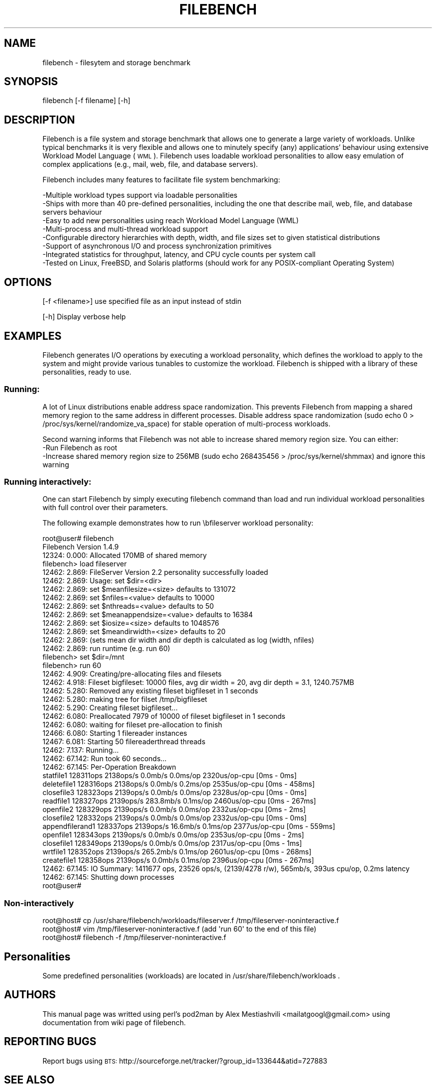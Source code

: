 .\" Automatically generated by Pod::Man 2.25 (Pod::Simple 3.16)
.\"
.\" Standard preamble:
.\" ========================================================================
.de Sp \" Vertical space (when we can't use .PP)
.if t .sp .5v
.if n .sp
..
.de Vb \" Begin verbatim text
.ft CW
.nf
.ne \\$1
..
.de Ve \" End verbatim text
.ft R
.fi
..
.\" Set up some character translations and predefined strings.  \*(-- will
.\" give an unbreakable dash, \*(PI will give pi, \*(L" will give a left
.\" double quote, and \*(R" will give a right double quote.  \*(C+ will
.\" give a nicer C++.  Capital omega is used to do unbreakable dashes and
.\" therefore won't be available.  \*(C` and \*(C' expand to `' in nroff,
.\" nothing in troff, for use with C<>.
.tr \(*W-
.ds C+ C\v'-.1v'\h'-1p'\s-2+\h'-1p'+\s0\v'.1v'\h'-1p'
.ie n \{\
.    ds -- \(*W-
.    ds PI pi
.    if (\n(.H=4u)&(1m=24u) .ds -- \(*W\h'-12u'\(*W\h'-12u'-\" diablo 10 pitch
.    if (\n(.H=4u)&(1m=20u) .ds -- \(*W\h'-12u'\(*W\h'-8u'-\"  diablo 12 pitch
.    ds L" ""
.    ds R" ""
.    ds C` ""
.    ds C' ""
'br\}
.el\{\
.    ds -- \|\(em\|
.    ds PI \(*p
.    ds L" ``
.    ds R" ''
'br\}
.\"
.\" Escape single quotes in literal strings from groff's Unicode transform.
.ie \n(.g .ds Aq \(aq
.el       .ds Aq '
.\"
.\" If the F register is turned on, we'll generate index entries on stderr for
.\" titles (.TH), headers (.SH), subsections (.SS), items (.Ip), and index
.\" entries marked with X<> in POD.  Of course, you'll have to process the
.\" output yourself in some meaningful fashion.
.ie \nF \{\
.    de IX
.    tm Index:\\$1\t\\n%\t"\\$2"
..
.    nr % 0
.    rr F
.\}
.el \{\
.    de IX
..
.\}
.\"
.\" Accent mark definitions (@(#)ms.acc 1.5 88/02/08 SMI; from UCB 4.2).
.\" Fear.  Run.  Save yourself.  No user-serviceable parts.
.    \" fudge factors for nroff and troff
.if n \{\
.    ds #H 0
.    ds #V .8m
.    ds #F .3m
.    ds #[ \f1
.    ds #] \fP
.\}
.if t \{\
.    ds #H ((1u-(\\\\n(.fu%2u))*.13m)
.    ds #V .6m
.    ds #F 0
.    ds #[ \&
.    ds #] \&
.\}
.    \" simple accents for nroff and troff
.if n \{\
.    ds ' \&
.    ds ` \&
.    ds ^ \&
.    ds , \&
.    ds ~ ~
.    ds /
.\}
.if t \{\
.    ds ' \\k:\h'-(\\n(.wu*8/10-\*(#H)'\'\h"|\\n:u"
.    ds ` \\k:\h'-(\\n(.wu*8/10-\*(#H)'\`\h'|\\n:u'
.    ds ^ \\k:\h'-(\\n(.wu*10/11-\*(#H)'^\h'|\\n:u'
.    ds , \\k:\h'-(\\n(.wu*8/10)',\h'|\\n:u'
.    ds ~ \\k:\h'-(\\n(.wu-\*(#H-.1m)'~\h'|\\n:u'
.    ds / \\k:\h'-(\\n(.wu*8/10-\*(#H)'\z\(sl\h'|\\n:u'
.\}
.    \" troff and (daisy-wheel) nroff accents
.ds : \\k:\h'-(\\n(.wu*8/10-\*(#H+.1m+\*(#F)'\v'-\*(#V'\z.\h'.2m+\*(#F'.\h'|\\n:u'\v'\*(#V'
.ds 8 \h'\*(#H'\(*b\h'-\*(#H'
.ds o \\k:\h'-(\\n(.wu+\w'\(de'u-\*(#H)/2u'\v'-.3n'\*(#[\z\(de\v'.3n'\h'|\\n:u'\*(#]
.ds d- \h'\*(#H'\(pd\h'-\w'~'u'\v'-.25m'\f2\(hy\fP\v'.25m'\h'-\*(#H'
.ds D- D\\k:\h'-\w'D'u'\v'-.11m'\z\(hy\v'.11m'\h'|\\n:u'
.ds th \*(#[\v'.3m'\s+1I\s-1\v'-.3m'\h'-(\w'I'u*2/3)'\s-1o\s+1\*(#]
.ds Th \*(#[\s+2I\s-2\h'-\w'I'u*3/5'\v'-.3m'o\v'.3m'\*(#]
.ds ae a\h'-(\w'a'u*4/10)'e
.ds Ae A\h'-(\w'A'u*4/10)'E
.    \" corrections for vroff
.if v .ds ~ \\k:\h'-(\\n(.wu*9/10-\*(#H)'\s-2\u~\d\s+2\h'|\\n:u'
.if v .ds ^ \\k:\h'-(\\n(.wu*10/11-\*(#H)'\v'-.4m'^\v'.4m'\h'|\\n:u'
.    \" for low resolution devices (crt and lpr)
.if \n(.H>23 .if \n(.V>19 \
\{\
.    ds : e
.    ds 8 ss
.    ds o a
.    ds d- d\h'-1'\(ga
.    ds D- D\h'-1'\(hy
.    ds th \o'bp'
.    ds Th \o'LP'
.    ds ae ae
.    ds Ae AE
.\}
.rm #[ #] #H #V #F C
.\" ========================================================================
.\"
.IX Title "FILEBENCH 1"
.TH FILEBENCH 1 "2012-04-28" "perl v5.14.2" "User Contributed Perl Documentation"
.\" For nroff, turn off justification.  Always turn off hyphenation; it makes
.\" way too many mistakes in technical documents.
.if n .ad l
.nh
.SH "NAME"
filebench \- filesytem and storage benchmark
.SH "SYNOPSIS"
.IX Header "SYNOPSIS"
filebench [\-f filename] [\-h]
.SH "DESCRIPTION"
.IX Header "DESCRIPTION"
Filebench is a file system and storage benchmark that allows one to generate 
a large variety of workloads. Unlike typical benchmarks it is very flexible 
and allows one to minutely specify (any) applications' behaviour using extensive
Workload Model Language (\s-1WML\s0). 
Filebench uses loadable workload personalities to allow easy emulation of 
complex applications (e.g., mail, web, file, and database servers).
.PP
Filebench includes many features to facilitate file system benchmarking:
.PP
.Vb 8
\& \-Multiple workload types support via loadable personalities
\& \-Ships with more than 40 pre\-defined personalities, including the one that describe mail, web, file, and database servers behaviour
\& \-Easy to add new personalities using reach Workload Model Language (WML)
\& \-Multi\-process and multi\-thread workload support
\& \-Configurable directory hierarchies with depth, width, and file sizes set to given statistical distributions
\& \-Support of asynchronous I/O and process synchronization primitives
\& \-Integrated statistics for throughput, latency, and CPU cycle counts per system call
\& \-Tested on Linux, FreeBSD, and Solaris platforms (should work for any POSIX\-compliant Operating System)
.Ve
.SH "OPTIONS"
.IX Header "OPTIONS"
[\-f <filename>] use specified file as an input instead of stdin
.PP
[\-h] Display verbose help
.SH "EXAMPLES"
.IX Header "EXAMPLES"
Filebench generates I/O operations by executing a workload personality, 
which defines the workload to apply to the system and might provide various 
tunables to customize the workload.  
Filebench is shipped with a library of these personalities, ready to use.
.SS "Running:"
.IX Subsection "Running:"
A lot of Linux distributions enable address space randomization. 
This prevents Filebench from mapping a shared memory region to the same 
address in different processes. Disable address space randomization 
(sudo echo 0 > /proc/sys/kernel/randomize_va_space) for stable operation of 
multi-process workloads.
.PP
Second warning informs that Filebench was not able to increase shared memory region size. You can either:
 \-Run Filebench as root
 \-Increase shared memory region size to 256MB 
(sudo echo 268435456 > /proc/sys/kernel/shmmax) and ignore this warning
.SS "Running interactively:"
.IX Subsection "Running interactively:"
One can start Filebench by simply executing filebench command than load and 
run individual workload personalities with full control over their parameters.
.PP
The following example demonstrates how to run \ebfileserver workload personality:
.PP
.Vb 10
\&        root@user# filebench 
\&        Filebench Version 1.4.9
\&        12324: 0.000: Allocated 170MB of shared memory
\&        filebench> load fileserver
\&        12462: 2.869: FileServer Version 2.2 personality successfully loaded
\&        12462: 2.869: Usage: set $dir=<dir>
\&        12462: 2.869:        set $meanfilesize=<size>     defaults to 131072
\&        12462: 2.869:        set $nfiles=<value>      defaults to 10000
\&        12462: 2.869:        set $nthreads=<value>    defaults to 50
\&        12462: 2.869:        set $meanappendsize=<value>  defaults to 16384
\&        12462: 2.869:        set $iosize=<size>  defaults to 1048576
\&        12462: 2.869:        set $meandirwidth=<size> defaults to 20
\&        12462: 2.869: (sets mean dir width and dir depth is calculated as log (width, nfiles)
\&        12462: 2.869:        run runtime (e.g. run 60)
\&        filebench> set $dir=/mnt
\&        filebench> run 60
\&        12462: 4.909: Creating/pre\-allocating files and filesets
\&        12462: 4.918: Fileset bigfileset: 10000 files, avg dir width = 20, avg dir depth = 3.1, 1240.757MB
\&        12462: 5.280: Removed any existing fileset bigfileset in 1 seconds
\&        12462: 5.280: making tree for filset /tmp/bigfileset
\&        12462: 5.290: Creating fileset bigfileset...
\&        12462: 6.080: Preallocated 7979 of 10000 of fileset bigfileset in 1 seconds
\&        12462: 6.080: waiting for fileset pre\-allocation to finish
\&        12466: 6.080: Starting 1 filereader instances
\&        12467: 6.081: Starting 50 filereaderthread threads
\&        12462: 7.137: Running...
\&        12462: 67.142: Run took 60 seconds...
\&        12462: 67.145: Per\-Operation Breakdown
\&        statfile1            128311ops     2138ops/s   0.0mb/s      0.0ms/op     2320us/op\-cpu [0ms \- 0ms]
\&        deletefile1          128316ops     2138ops/s   0.0mb/s      0.2ms/op     2535us/op\-cpu [0ms \- 458ms]
\&        closefile3           128323ops     2139ops/s   0.0mb/s      0.0ms/op     2328us/op\-cpu [0ms \- 0ms]
\&        readfile1            128327ops     2139ops/s 283.8mb/s      0.1ms/op     2460us/op\-cpu [0ms \- 267ms]
\&        openfile2            128329ops     2139ops/s   0.0mb/s      0.0ms/op     2332us/op\-cpu [0ms \- 2ms]
\&        closefile2           128332ops     2139ops/s   0.0mb/s      0.0ms/op     2332us/op\-cpu [0ms \- 0ms]
\&        appendfilerand1      128337ops     2139ops/s  16.6mb/s      0.1ms/op     2377us/op\-cpu [0ms \- 559ms]
\&        openfile1            128343ops     2139ops/s   0.0mb/s      0.0ms/op     2353us/op\-cpu [0ms \- 2ms]
\&        closefile1           128349ops     2139ops/s   0.0mb/s      0.0ms/op     2317us/op\-cpu [0ms \- 1ms]
\&        wrtfile1             128352ops     2139ops/s 265.2mb/s      0.1ms/op     2601us/op\-cpu [0ms \- 268ms]
\&        createfile1          128358ops     2139ops/s   0.0mb/s      0.1ms/op     2396us/op\-cpu [0ms \- 267ms]
\&        12462: 67.145: IO Summary: 1411677 ops, 23526 ops/s, (2139/4278 r/w), 565mb/s, 393us cpu/op, 0.2ms latency
\&        12462: 67.145: Shutting down processes
\&        root@user#
.Ve
.SS "Non-interactively"
.IX Subsection "Non-interactively"
.Vb 3
\&        root@host# cp /usr/share/filebench/workloads/fileserver.f /tmp/fileserver\-noninteractive.f
\&        root@host# vim /tmp/fileserver\-noninteractive.f (add \*(Aqrun 60\*(Aq to the end of this file)
\&        root@host# filebench \-f /tmp/fileserver\-noninteractive.f
.Ve
.SH "Personalities"
.IX Header "Personalities"
Some predefined personalities (workloads) are located in /usr/share/filebench/workloads .
.SH "AUTHORS"
.IX Header "AUTHORS"
This manual page was writted using perl's pod2man by Alex Mestiashvili <mailatgoogl@gmail.com> 
using documentation from wiki page of filebench.
.SH "REPORTING BUGS"
.IX Header "REPORTING BUGS"
Report bugs using \s-1BTS:\s0 http://sourceforge.net/tracker/?group_id=133644&atid=727883
.SH "SEE ALSO"
.IX Header "SEE ALSO"
For further documentation see \s-1README\s0.
.PP
For \s-1WML\s0 desription see Writing Worlkoad Models: http://sourceforge.net/apps/mediawiki/filebench/index.php?title=Writing_Workload_Models
